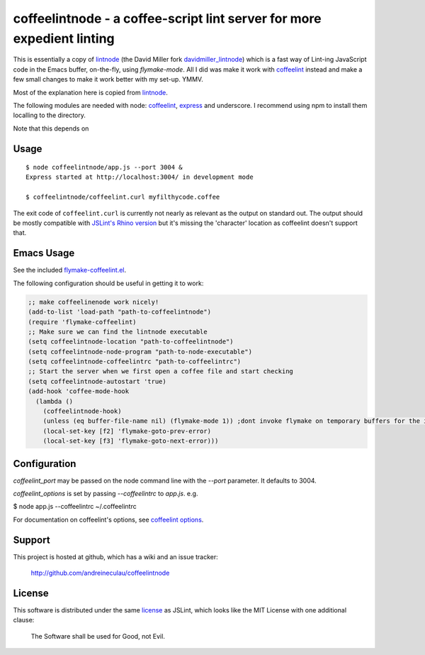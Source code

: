 coffeelintnode - a coffee-script lint server for more expedient linting
=======================================================================

This is essentially a copy of `lintnode`_ (the David Miller fork
`davidmiller_lintnode`_) which is a fast way of Lint-ing JavaScript
code in the Emacs buffer, on-the-fly, using `flymake-mode`.  All I did
was make it work with `coffeelint`_ instead and make a few small
changes to make it work better with my set-up. YMMV.

Most of the explanation here is copied from `lintnode`_.

The following modules are needed with node: `coffeelint`_, `express`_
and underscore.  I recommend using npm to install them localling to
the directory.

.. _lintnode: https://github.com/keturn/lintnode
.. _davidmiller_lintnode: https://github.com/davidmiller/lintnode
.. _coffeelint: https://github.com/clutchski/coffeelint
.. _flymake-mode: http://www.emacswiki.org/emacs/FlymakeJavaScript
.. _JSLint: http://www.jslint.com/
.. _node.js: http://nodejs.org/
.. _Express: http://expressjs.com/
.. _npm: http://npmjs.org/

Note that this depends on


Usage
-----

::

  $ node coffeelintnode/app.js --port 3004 &
  Express started at http://localhost:3004/ in development mode

  $ coffeelintnode/coffeelint.curl myfilthycode.coffee

The exit code of ``coffeelint.curl`` is currently not nearly as
relevant as the output on standard out.  The output should be mostly
compatible with `JSLint's Rhino version`__ but it's missing the
'character' location as coffeelint doesn't support that.

.. __: http://www.jslint.com/rhino/


Emacs Usage
-----------

See the included `flymake-coffeelint.el`__.

.. __: flymake-coffeelint.el

The following configuration should be useful in getting it to work:


.. code-block:: lisp

	;; make coffeelinenode work nicely!
	(add-to-list 'load-path "path-to-coffeelintnode")
	(require 'flymake-coffeelint)
	;; Make sure we can find the lintnode executable
	(setq coffeelintnode-location "path-to-coffeelintnode")
	(setq coffeelintnode-node-program "path-to-node-executable")
	(setq coffeelintnode-coffeelintrc "path-to-coffeelintrc")
	;; Start the server when we first open a coffee file and start checking
	(setq coffeelintnode-autostart 'true)
	(add-hook 'coffee-mode-hook
	  (lambda ()
	    (coffeelintnode-hook)
	    (unless (eq buffer-file-name nil) (flymake-mode 1)) ;dont invoke flymake on temporary buffers for the interpreter
	    (local-set-key [f2] 'flymake-goto-prev-error)
	    (local-set-key [f3] 'flymake-goto-next-error)))



Configuration
-------------

`coffeelint_port` may be passed on the node command line with the
`--port` parameter.  It defaults to 3004.

`coffeelint_options` is set by passing `--coffeelintrc` to `app.js`.
e.g.

$ node app.js --coffeelintrc ~/.coffeelintrc

For documentation on coffeelint's options, see `coffeelint
options`_.

.. _coffeelint options: http://www.coffeelint.org/#options


Support
-------

This project is hosted at github, which has a wiki and an issue tracker:

  http://github.com/andreineculau/coffeelintnode


License
-------

This software is distributed under the same license__ as JSLint, which
looks like the MIT License with one additional clause:

  The Software shall be used for Good, not Evil.

.. __: LICENSE
